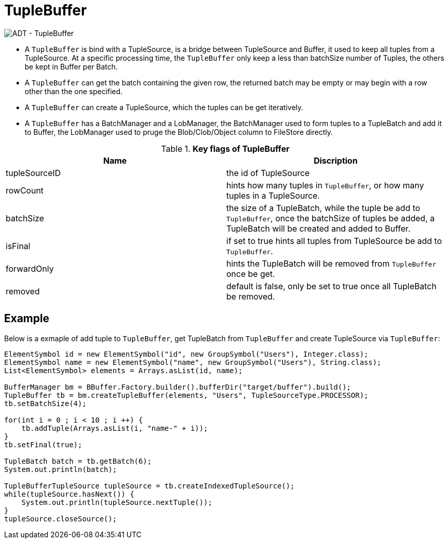 
= TupleBuffer

image:img/tuplebuffer.png[ADT - TupleBuffer]

* A `TupleBuffer` is bind with a TupleSource, is a bridge between TupleSource and Buffer, it used to keep all tuples from a TupleSource. At a specific processing time, the `TupleBuffer` only keep a less than batchSize number of Tuples, the others be kept in Buffer per Batch.
* A `TupleBuffer` can get the batch containing the given row, the returned batch may be empty or may begin with a row other than the one specified.
* A `TupleBuffer` can create a TupleSource, which the tuples can be get iteratively.
* A `TupleBuffer` has a BatchManager and a LobManager, the BatchManager used to form tuples to a TupleBatch and add it to Buffer, the LobManager used to pruge the Blob/Clob/Object column to FileStore directly.

.*Key flags of TupleBuffer*
|===
|Name| Discription

|tupleSourceID
|the id of TupleSource

|rowCount
|hints how many tuples in `TupleBuffer`, or how many tuples in a TupleSource.

|batchSize
|the size of a TupleBatch, while the tuple be add to `TupleBuffer`, once the batchSize of tuples be added, a TupleBatch will be created and added to Buffer.

|isFinal
|if set to true hints all tuples from TupleSource be add to `TupleBuffer`.

|forwardOnly
|hints the TupleBatch will be removed from `TupleBuffer` once be get.

|removed
|default is false, only be set to true once all TupleBatch be removed.
|===

== Example

Below is a exmaple of add tuple to `TupleBuffer`, get TupleBatch from `TupleBuffer` and create TupleSource via `TupleBuffer`:

[source,java]
----
ElementSymbol id = new ElementSymbol("id", new GroupSymbol("Users"), Integer.class);
ElementSymbol name = new ElementSymbol("name", new GroupSymbol("Users"), String.class);
List<ElementSymbol> elements = Arrays.asList(id, name);
        
BufferManager bm = BBuffer.Factory.builder().bufferDir("target/buffer").build();
TupleBuffer tb = bm.createTupleBuffer(elements, "Users", TupleSourceType.PROCESSOR);
tb.setBatchSize(4);
        
for(int i = 0 ; i < 10 ; i ++) {
    tb.addTuple(Arrays.asList(i, "name-" + i));
}
tb.setFinal(true);
        
TupleBatch batch = tb.getBatch(6);     
System.out.println(batch);

TupleBufferTupleSource tupleSource = tb.createIndexedTupleSource();
while(tupleSource.hasNext()) {
    System.out.println(tupleSource.nextTuple());
}
tupleSource.closeSource();
----
